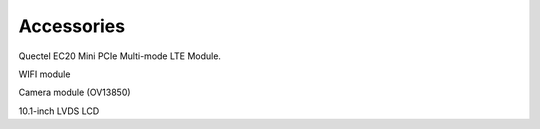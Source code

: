Accessories
============

Quectel EC20 Mini PCIe Multi-mode LTE Module.

WIFI module
 
Camera module (OV13850)

10.1-inch LVDS LCD
